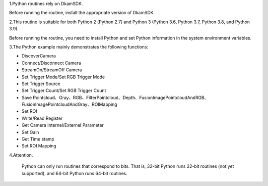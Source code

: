 1.Python routines rely on DkamSDK.

Before running the routine, install the appropriate version of DkamSDK.

2.This routine is suitable for both Python 2 (Python 2.7) and Python 3 (Python 3.6, Python 3.7, Python 3.8, and Python 3.9). 

Before running the routine, you need to install Python and set Python information in the system environment variables.

3.The Python example mainly demonstrates the following functions:

- DiscoverCamera
- Connect/Disconnect Camera
- StreamOn/StreamOff Camera
- Set Trigger Mode/Set RGB Trigger Mode
- Set Trigger Source
- Set Trigger Count/Set RGB Trigger Count
- Save Pointcloud、Gray、RGB、FilterPointcloud、Depth、FusionImagePointcloudAndRGB、FusionImagePointcloudAndGray、ROIMapping
- Set ROI
- Write/Read Register
- Get Camera Internel/Externel Parameter
- Set Gain
- Get Time stamp
- Set ROI Mapping

4.Attention.

   Python can only run routines that correspond to bits. That is, 32-bit Python runs 32-bit routines (not yet supported), and 64-bit Python runs 64-bit routines.



